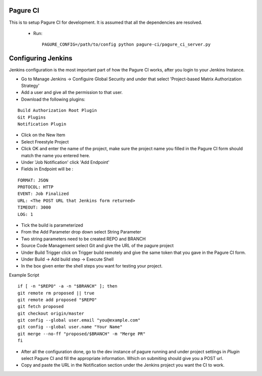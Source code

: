 Pagure CI
=========

This is to setup Pagure CI for development. It is assumed that all the
dependencies are resolved.

 * Run::

        PAGURE_CONFIG=/path/to/config python pagure-ci/pagure_ci_server.py



Configuring Jenkins
===================

Jenkins configuration is the most important part of how the Pagure CI works,
after you login to your Jenkins Instance.


* Go to Manage Jenkins -> Configuire Global Security and under that select
  'Project-based Matrix Authorization Strategy'

* Add a user and give all the permission to that user.

* Download the following plugins:

::

      Build Authorization Root Plugin
      Git Plugins
      Notification Plugin


* Click on the New Item

* Select Freestyle Project

* Click OK and enter the name of the project, make sure the project name you
  filled in the Pagure CI form should match the name you entered here.

* Under 'Job Notification'  click 'Add Endpoint'

* Fields in Endpoint will be :

::

        FORMAT: JSON
        PROTOCOL: HTTP
        EVENT: Job Finalized
        URL: <The POST URL that Jenkins form returned>
        TIMEOUT: 3000
        LOG: 1

* Tick the build is parameterized

* From the Add Parameter drop down select String Parameter

* Two string parameters need to be created REPO and BRANCH

* Source Code Management select Git  and give the URL of the pagure project

* Under Build Trigger click on Trigger build remotely and give the same token
  that you gave in the Pagure CI form.

* Under Build -> Add build step -> Execute Shell

* In the box given  enter the shell steps you want for testing your project.


Example Script

::

        if [ -n "$REPO" -a -n "$BRANCH" ]; then
        git remote rm proposed || true
        git remote add proposed "$REPO"
        git fetch proposed
        git checkout origin/master
        git config --global user.email "you@example.com"
        git config --global user.name "Your Name"
        git merge --no-ff "proposed/$BRANCH" -m "Merge PR"
        fi

* After all the configuration done, go to the dev instance of pagure running
  and under project settings in `Plugin` select Pagure CI and fill the appropriate
  information. Which on submiting should give you a POST url.

* Copy and paste the URL in the Notification section under the Jenkins project
  you want the CI to work.
